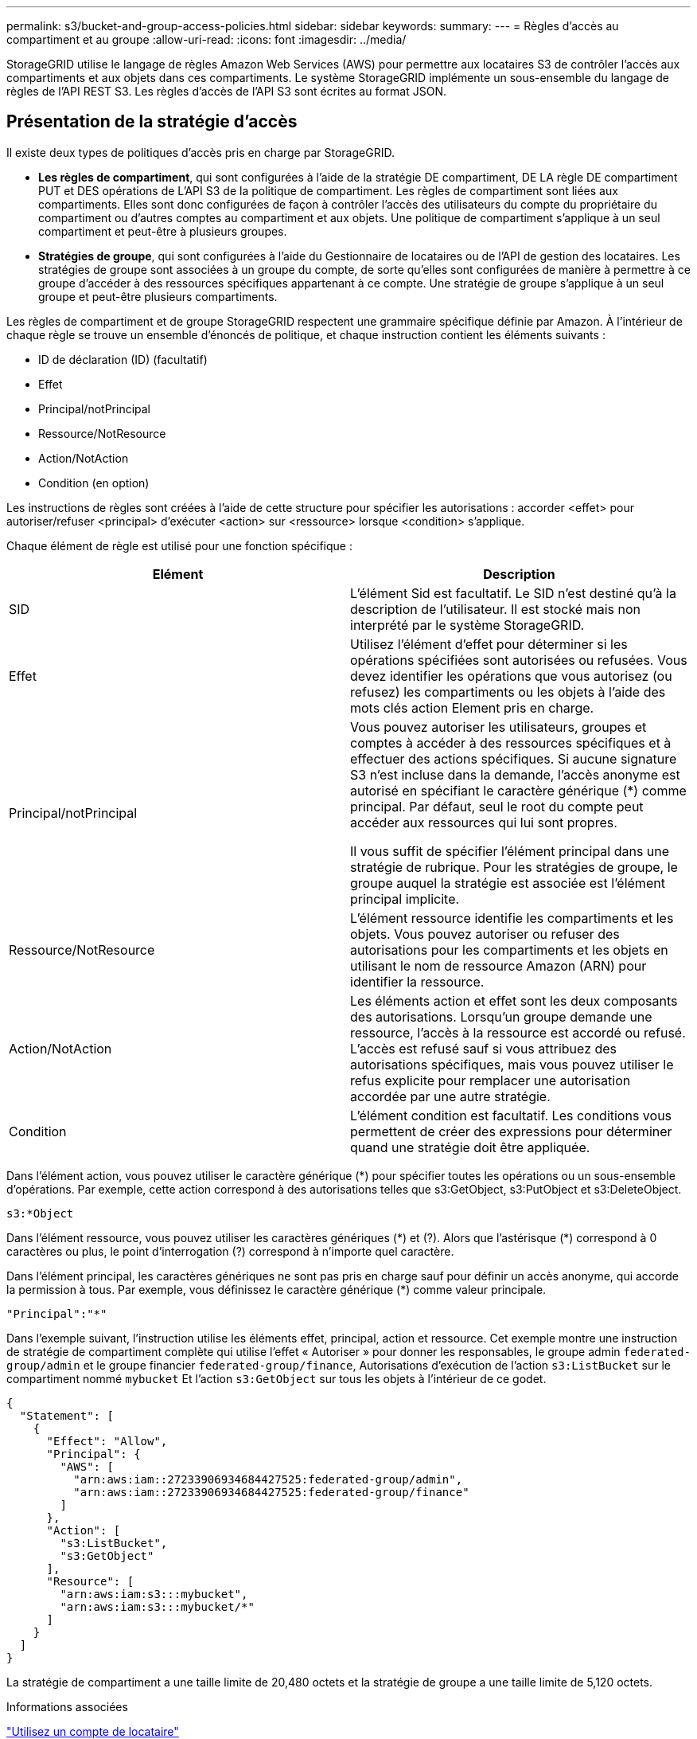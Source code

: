 ---
permalink: s3/bucket-and-group-access-policies.html 
sidebar: sidebar 
keywords:  
summary:  
---
= Règles d'accès au compartiment et au groupe
:allow-uri-read: 
:icons: font
:imagesdir: ../media/


[role="lead"]
StorageGRID utilise le langage de règles Amazon Web Services (AWS) pour permettre aux locataires S3 de contrôler l'accès aux compartiments et aux objets dans ces compartiments. Le système StorageGRID implémente un sous-ensemble du langage de règles de l'API REST S3. Les règles d'accès de l'API S3 sont écrites au format JSON.



== Présentation de la stratégie d'accès

Il existe deux types de politiques d'accès pris en charge par StorageGRID.

* *Les règles de compartiment*, qui sont configurées à l'aide de la stratégie DE compartiment, DE LA règle DE compartiment PUT et DES opérations de L'API S3 de la politique de compartiment. Les règles de compartiment sont liées aux compartiments. Elles sont donc configurées de façon à contrôler l'accès des utilisateurs du compte du propriétaire du compartiment ou d'autres comptes au compartiment et aux objets. Une politique de compartiment s'applique à un seul compartiment et peut-être à plusieurs groupes.
* *Stratégies de groupe*, qui sont configurées à l'aide du Gestionnaire de locataires ou de l'API de gestion des locataires. Les stratégies de groupe sont associées à un groupe du compte, de sorte qu'elles sont configurées de manière à permettre à ce groupe d'accéder à des ressources spécifiques appartenant à ce compte. Une stratégie de groupe s'applique à un seul groupe et peut-être plusieurs compartiments.


Les règles de compartiment et de groupe StorageGRID respectent une grammaire spécifique définie par Amazon. À l'intérieur de chaque règle se trouve un ensemble d'énoncés de politique, et chaque instruction contient les éléments suivants :

* ID de déclaration (ID) (facultatif)
* Effet
* Principal/notPrincipal
* Ressource/NotResource
* Action/NotAction
* Condition (en option)


Les instructions de règles sont créées à l'aide de cette structure pour spécifier les autorisations : accorder <effet> pour autoriser/refuser <principal> d'exécuter <action> sur <ressource> lorsque <condition> s'applique.

Chaque élément de règle est utilisé pour une fonction spécifique :

|===
| Elément | Description 


 a| 
SID
 a| 
L'élément Sid est facultatif. Le SID n'est destiné qu'à la description de l'utilisateur. Il est stocké mais non interprété par le système StorageGRID.



 a| 
Effet
 a| 
Utilisez l'élément d'effet pour déterminer si les opérations spécifiées sont autorisées ou refusées. Vous devez identifier les opérations que vous autorisez (ou refusez) les compartiments ou les objets à l'aide des mots clés action Element pris en charge.



 a| 
Principal/notPrincipal
 a| 
Vous pouvez autoriser les utilisateurs, groupes et comptes à accéder à des ressources spécifiques et à effectuer des actions spécifiques. Si aucune signature S3 n'est incluse dans la demande, l'accès anonyme est autorisé en spécifiant le caractère générique (*) comme principal. Par défaut, seul le root du compte peut accéder aux ressources qui lui sont propres.

Il vous suffit de spécifier l'élément principal dans une stratégie de rubrique. Pour les stratégies de groupe, le groupe auquel la stratégie est associée est l'élément principal implicite.



 a| 
Ressource/NotResource
 a| 
L'élément ressource identifie les compartiments et les objets. Vous pouvez autoriser ou refuser des autorisations pour les compartiments et les objets en utilisant le nom de ressource Amazon (ARN) pour identifier la ressource.



 a| 
Action/NotAction
 a| 
Les éléments action et effet sont les deux composants des autorisations. Lorsqu'un groupe demande une ressource, l'accès à la ressource est accordé ou refusé. L'accès est refusé sauf si vous attribuez des autorisations spécifiques, mais vous pouvez utiliser le refus explicite pour remplacer une autorisation accordée par une autre stratégie.



 a| 
Condition
 a| 
L'élément condition est facultatif. Les conditions vous permettent de créer des expressions pour déterminer quand une stratégie doit être appliquée.

|===
Dans l'élément action, vous pouvez utiliser le caractère générique (*) pour spécifier toutes les opérations ou un sous-ensemble d'opérations. Par exemple, cette action correspond à des autorisations telles que s3:GetObject, s3:PutObject et s3:DeleteObject.

[listing]
----
s3:*Object
----
Dans l'élément ressource, vous pouvez utiliser les caractères génériques (\*) et (?). Alors que l'astérisque (*) correspond à 0 caractères ou plus, le point d'interrogation (?) correspond à n'importe quel caractère.

Dans l'élément principal, les caractères génériques ne sont pas pris en charge sauf pour définir un accès anonyme, qui accorde la permission à tous. Par exemple, vous définissez le caractère générique (*) comme valeur principale.

[listing]
----
"Principal":"*"
----
Dans l'exemple suivant, l'instruction utilise les éléments effet, principal, action et ressource. Cet exemple montre une instruction de stratégie de compartiment complète qui utilise l'effet « Autoriser » pour donner les responsables, le groupe admin `federated-group/admin` et le groupe financier `federated-group/finance`, Autorisations d'exécution de l'action `s3:ListBucket` sur le compartiment nommé `mybucket` Et l'action `s3:GetObject` sur tous les objets à l'intérieur de ce godet.

[listing]
----
{
  "Statement": [
    {
      "Effect": "Allow",
      "Principal": {
        "AWS": [
          "arn:aws:iam::27233906934684427525:federated-group/admin",
          "arn:aws:iam::27233906934684427525:federated-group/finance"
        ]
      },
      "Action": [
        "s3:ListBucket",
        "s3:GetObject"
      ],
      "Resource": [
        "arn:aws:iam:s3:::mybucket",
        "arn:aws:iam:s3:::mybucket/*"
      ]
    }
  ]
}
----
La stratégie de compartiment a une taille limite de 20,480 octets et la stratégie de groupe a une taille limite de 5,120 octets.

.Informations associées
link:../tenant/index.html["Utilisez un compte de locataire"]



== Paramètres de contrôle de cohérence des règles

Par défaut, toutes les mises à jour apportées aux stratégies de groupe sont cohérentes. Une fois la stratégie de groupe cohérente, les modifications peuvent prendre 15 minutes supplémentaires à appliquer en raison de la mise en cache des règles. Par défaut, toutes les mises à jour effectuées sur les règles de compartiment sont également cohérentes en définitive.

Si nécessaire, vous pouvez modifier les garanties de cohérence pour les mises à jour des règles de compartiment. Par exemple, il peut être intéressant de vouloir modifier cette règle afin qu'elle devienne effective dès que possible pour des raisons de sécurité.

Dans ce cas, vous pouvez définir le `Consistency-Control` L'en-tête de la demande de stratégie PUT Bucket ou vous pouvez utiliser la demande DE cohérence PUT Bucket. Lorsque vous modifiez le contrôle de cohérence pour cette demande, vous devez utiliser la valeur *All*, qui fournit la garantie la plus élevée de cohérence de lecture après écriture. Si vous spécifiez une autre valeur de contrôle de cohérence dans un en-tête pour la demande DE cohérence PUT Bucket, la demande sera rejetée. Si vous spécifiez une autre valeur pour une demande de stratégie PUT Bucket, la valeur sera ignorée. Une fois la règle de compartiment cohérente, les modifications peuvent prendre 8 secondes supplémentaires pour effet, grâce à la mise en cache des règles.


NOTE: Si vous définissez le niveau de cohérence sur *All* pour forcer une nouvelle stratégie de godet à devenir efficace plus tôt, veillez à remettre le contrôle au niveau du godet à sa valeur d'origine lorsque vous avez terminé. Sinon, toutes les futures demandes de rubrique utiliseront le paramètre *tous*.



== Utilisation de l'ARN dans les instructions de stratégie

Dans les instructions de politique, le ARN est utilisé dans les éléments principal et ressource.

* Utilisez cette syntaxe pour spécifier la ressource S3 ARN :
+
[source, subs="specialcharacters,quotes"]
----
arn:aws:s3:::bucket-name
arn:aws:s3:::bucket-name/object_key
----
* Utilisez cette syntaxe pour spécifier la ressource d'identité ARN (utilisateurs et groupes) :
+
[source, subs="specialcharacters,quotes"]
----
arn:aws:iam::account_id:root
arn:aws:iam::account_id:user/user_name
arn:aws:iam::account_id:group/group_name
arn:aws:iam::account_id:federated-user/user_name
arn:aws:iam::account_id:federated-group/group_name
----


Autres considérations :

* Vous pouvez utiliser l'astérisque (*) comme caractère générique pour correspondre à zéro ou plus de caractères dans la clé d'objet.
* Les caractères internationaux, qui peuvent être spécifiés dans la clé d'objet, doivent être codés à l'aide de JSON UTF-8 ou de séquences d'échappement JSON \u. Le codage pourcentage n'est pas pris en charge.
+
https://["Syntaxe RFC 2141 URN"]

+
Le corps de requête HTTP pour l'opération de stratégie PUT Bucket doit être codé avec charset=UTF-8.





== Spécification des ressources dans une stratégie

Dans les instructions de stratégie, vous pouvez utiliser l'élément ressource pour spécifier le compartiment ou l'objet pour lequel les autorisations sont autorisées ou refusées.

* Chaque instruction de stratégie nécessite un élément ressource. Dans une politique, les ressources sont signalées par l'élément `Resource`, ou alternativement, `NotResource` pour exclusion.
* Vous spécifiez des ressources avec une ressource S3 ARN. Par exemple :
+
[listing]
----
"Resource": "arn:aws:s3:::mybucket/*"
----
* Vous pouvez également utiliser des variables de règles à l'intérieur de la clé d'objet. Par exemple :
+
[listing]
----
"Resource": "arn:aws:s3:::mybucket/home/${aws:username}/*"
----
* La valeur de ressource peut spécifier un compartiment qui n'existe pas encore lorsqu'une stratégie de groupe est créée.


.Informations associées
link:bucket-and-group-access-policies.html["Spécification des variables dans une règle"]



== Spécification des entités de base dans une stratégie

Utilisez l'élément principal pour identifier l'utilisateur, le groupe ou le compte locataire qui est autorisé/refusé l'accès à la ressource par l'instruction de stratégie.

* Chaque énoncé de politique dans une politique de rubrique doit inclure un élément principal. Les énoncés de politique d'une politique de groupe n'ont pas besoin de l'élément principal car le groupe est compris comme principal.
* Dans une politique, les principes sont indiqués par l'élément « principal » ou « notprincipal » pour exclusion.
* Les identités basées sur les comptes doivent être spécifiées à l'aide d'un ID ou d'un ARN :
+
[listing]
----
"Principal": { "AWS": "account_id"}
"Principal": { "AWS": "identity_arn" }
----
* Dans cet exemple, le compte locataire utilise l'ID 27233906934684427525, qui inclut le compte root et tous les utilisateurs du compte :
+
[listing]
----
 "Principal": { "AWS": "27233906934684427525" }
----
* Vous pouvez spécifier uniquement la racine du compte :
+
[listing]
----
"Principal": { "AWS": "arn:aws:iam::27233906934684427525:root" }
----
* Vous pouvez spécifier un utilisateur fédéré spécifique (« Alex ») :
+
[listing]
----
"Principal": { "AWS": "arn:aws:iam::27233906934684427525:federated-user/Alex" }
----
* Vous pouvez spécifier un groupe fédéré spécifique (« gestionnaires ») :
+
[listing]
----
"Principal": { "AWS": "arn:aws:iam::27233906934684427525:federated-group/Managers"  }
----
* Vous pouvez spécifier un principal anonyme :
+
[listing]
----
"Principal": "*"
----
* Pour éviter toute ambiguïté, vous pouvez utiliser l'UUID de l'utilisateur au lieu du nom d'utilisateur :
+
[listing]
----
arn:aws:iam::27233906934684427525:user-uuid/de305d54-75b4-431b-adb2-eb6b9e546013
----
+
Par exemple, supposons que Alex quitte l'entreprise et le nom d'utilisateur `Alex` est supprimé. Si un nouveau Alex rejoint l'organisation et est affecté de la même façon `Alex` nom d'utilisateur, le nouvel utilisateur peut hériter involontairement des autorisations accordées à l'utilisateur d'origine.

* La valeur principale peut spécifier un nom de groupe/utilisateur qui n'existe pas encore lors de la création d'une stratégie de compartiment.




== Définition des autorisations dans une stratégie

Dans une stratégie, l'élément action est utilisé pour autoriser/refuser des autorisations à une ressource. Il existe un ensemble d'autorisations que vous pouvez spécifier dans une stratégie, qui sont désignées par l'élément « action » ou par « NotAction » pour exclusion. Chacun de ces éléments est associé à des opérations spécifiques d'API REST S3.

Le tableau répertorie les autorisations qui s'appliquent aux compartiments et aux autorisations qui s'appliquent aux objets.


NOTE: Amazon S3 utilise désormais l'autorisation s3:PutReplicationConfiguration pour les opérations de réplication de compartiments PUT et DELETE. StorageGRID utilise des autorisations distinctes pour chaque action, qui correspond à la spécification Amazon S3 d'origine.


NOTE: Une SUPPRESSION est effectuée lorsqu'un PUT est utilisé pour remplacer une valeur existante.



=== Autorisations qui s'appliquent aux compartiments

|===
| Autorisations | OPÉRATIONS DES API REST S3 | Personnalisée pour StorageGRID 


 a| 
s3:CreateBucket
 a| 
PLACER le godet
 a| 



 a| 
s3:DeleteBucket
 a| 
SUPPRIMER le compartiment
 a| 



 a| 
s3:DeleteBuckeMetadatanotification
 a| 
SUPPRIMEZ la configuration de notification des métadonnées de compartiment
 a| 
Oui.



 a| 
s3:DeleteBucketPolicy
 a| 
SUPPRIMER la règle de compartiment
 a| 



 a| 
s3:DeleteReplicationConfiguration
 a| 
SUPPRIMER la réplication du compartiment
 a| 
Oui, séparer les autorisations pour PUT et DELETE*



 a| 
s3:GetBucketAcl
 a| 
OBTENIR l'ACL du compartiment
 a| 



 a| 
s3:GetBuckeCompliance
 a| 
GARANTIR la conformité des compartiments (obsolète)
 a| 
Oui.



 a| 
s3:persistance GetBucketConsistency
 a| 
OPTIMISEZ la cohérence des compartiments
 a| 
Oui.



 a| 
s3:GetBucketCORS
 a| 
OBTENIR les godets
 a| 



 a| 
s3:GetEncryptionConfiguration
 a| 
CHIFFREMENT des compartiments
 a| 



 a| 
s3:GetBucketLastAccessTime
 a| 
HEURE du dernier accès au compartiment
 a| 
Oui.



 a| 
s3:GetBucketLocation
 a| 
ACCÉDER à l'emplacement du compartiment
 a| 



 a| 
s3:GetBucketMetadatanotification
 a| 
CONFIGURATION DES notifications de métadonnées de compartiment
 a| 
Oui.



 a| 
s3:GetBuckenotification
 a| 
GET Bucket notification
 a| 



 a| 
s3:GetBuckeObjectLockConfiguration
 a| 
OBTENIR la configuration de verrouillage d'objet
 a| 



 a| 
s3:GetBucketPolicy
 a| 
GET Bucket policy
 a| 



 a| 
s3:GetBucketTagging
 a| 
GET Bucket tagging
 a| 



 a| 
s3:GetBucketVersioning
 a| 
GESTION des versions des compartiments
 a| 



 a| 
s3:GetLifecyclConfiguration
 a| 
OPTIMISEZ le cycle de vie des compartiments
 a| 



 a| 
s3:GetReplicationTM
 a| 
RÉPLICATION des compartiments
 a| 



 a| 
s3:ListAllMyseaux
 a| 
* ACCÉDER au service
* DÉCOUVREZ l'utilisation du stockage

 a| 
Oui, pour BÉNÉFICIER DE l'utilisation DU stockage



 a| 
s3:ListBucket
 a| 
* OBTENIR le compartiment (liste d'objets)
* Godet DE TÊTE
* Restauration POST-objet

 a| 



 a| 
s3:ListBuckMultipartUploads
 a| 
* Liste des téléchargements partitionnés
* Restauration POST-objet

 a| 



 a| 
s3:ListBuckeVersions
 a| 
OBTENIR les versions de compartiment
 a| 



 a| 
s3:PutBuckeCompliance
 a| 
MISE en conformité des compartiments (obsolète)
 a| 
Oui.



 a| 
s3:persistance de PutBuckeConsistency
 a| 
PRÉSERVER la cohérence du godet
 a| 
Oui.



 a| 
s3:PutBuckeCORS
 a| 
* SUPPRIMER les godets†
* PLACEZ les godets

 a| 



 a| 
s3:PutEncryptionConfiguration
 a| 
* SUPPRIMER le chiffrement du compartiment
* PUT Bucket Encryption

 a| 



 a| 
s3:PutBuckeLastAccessTime
 a| 
METTRE l'heure du dernier accès au compartiment
 a| 
Oui.



 a| 
s3:PutBuckeMetadanotification
 a| 
CONFIGURATION de notification des métadonnées de compartiment
 a| 
Oui.



 a| 
s3:PutBuckenotification
 a| 
PUT Bucket notification
 a| 



 a| 
s3:PutBuckObjectLockConfiguration
 a| 
PLACEZ le godet avec le `x-amz-bucket-object-lock-enabled: true` En-tête de demande (nécessite également l'autorisation s3:CreateBucket)
 a| 



 a| 
s3:PutBuckePolicy
 a| 
PUT Bucket policy
 a| 



 a| 
s3:PutBuckeTagging
 a| 
* SUPPRIMER le marquage du compartiment†
* PUT Bucket tagging

 a| 



 a| 
s3:PutBuckeVersioning
 a| 
GESTION des versions du compartiment
 a| 



 a| 
s3:PutLifecyclConfiguration
 a| 
* SUPPRIMER le cycle de vie du godet†
* CYCLE de vie des compartiments

 a| 



 a| 
s3:PutReplicationTM
 a| 
RÉPLICATION des compartiments
 a| 
Oui, séparer les autorisations pour PUT et DELETE*

|===


=== Autorisations qui s'appliquent aux objets

|===
| Autorisations | OPÉRATIONS DES API REST S3 | Personnalisée pour StorageGRID 


 a| 
s3:AbortMultipartUpload
 a| 
* Abandonner le téléchargement de pièces multiples
* Restauration POST-objet

 a| 



 a| 
s3:DeleteObject
 a| 
* SUPPRIMER l'objet
* SUPPRIMER plusieurs objets
* Restauration POST-objet

 a| 



 a| 
s3:DeleteObjectTagging
 a| 
SUPPRIMER le balisage d'objets
 a| 



 a| 
s3:DeleteObjectVersionTagging
 a| 
SUPPRIMER le balisage d'objets (une version spécifique de l'objet)
 a| 



 a| 
s3:DeleteObjectVersion
 a| 
SUPPRIMER l'objet (une version spécifique de l'objet)
 a| 



 a| 
s3:GetObject
 a| 
* OBTENIR l'objet
* Objet TÊTE
* Restauration POST-objet

 a| 



 a| 
s3:GetObjectAcl
 a| 
OBTENIR l'ACL d'objet
 a| 



 a| 
s3:GetObjectLegalHold
 a| 
OBTENIR la mise en attente légale de l'objet
 a| 



 a| 
s3:GetObjectRetention
 a| 
OBTENIR la conservation des objets
 a| 



 a| 
s3:GetObjectTagging
 a| 
OBTENIR le balisage d'objets
 a| 



 a| 
s3:GetObjectVersionTagging
 a| 
OBTENIR le balisage d'objets (une version spécifique de l'objet)
 a| 



 a| 
s3:GetObjectVersion
 a| 
OBTENIR objet (une version spécifique de l'objet)
 a| 



 a| 
s3:ListMultipartUploadParts
 a| 
Répertorier les pièces, POST-restauration d'objet
 a| 



 a| 
s3:PutObject
 a| 
* PLACER l'objet
* PLACER l'objet - Copier
* Restauration POST-objet
* Lancer le téléchargement de pièces multiples
* Chargement de pièces multiples complet
* Télécharger la pièce
* Télécharger la pièce - Copier

 a| 



 a| 
s3:PutObjectLegalHold
 a| 
METTRE l'objet en attente légale
 a| 



 a| 
s3:PutObjectRetention
 a| 
CONSERVATION des objets
 a| 



 a| 
s3:PutObjectTagging
 a| 
PLACER le balisage d'objets
 a| 



 a| 
s3:PutObjectVersionTagging
 a| 
PUT Object Tagging (une version spécifique de l'objet)
 a| 



 a| 
s3:PutOverwriteObject
 a| 
* PLACER l'objet
* PLACER l'objet - Copier
* PUT Object tagging
* SUPPRIMER le balisage d'objets
* Chargement de pièces multiples complet

 a| 
Oui.



 a| 
s3:RestoreObject
 a| 
Restauration POST-objet
 a| 

|===


== Utilisation de l'autorisation PutOverwriteObject

L'autorisation s3:PutOverwriteObject est une autorisation StorageGRID personnalisée qui s'applique aux opérations qui créent ou mettent à jour des objets. Le paramètre de cette autorisation détermine si le client peut remplacer les données d'un objet, les métadonnées définies par l'utilisateur ou le balisage d'objets S3.

Les paramètres possibles pour cette autorisation sont les suivants :

* *Autoriser* : le client peut écraser un objet. Il s'agit du paramètre par défaut.
* *Deny* : le client ne peut pas écraser un objet. Lorsque cette option est définie sur Deny, l'autorisation PutOverwriteObject fonctionne comme suit :
+
** Si un objet existant se trouve sur le même chemin :
+
*** Les données, les métadonnées définies par l'utilisateur ou le balisage d'objets S3 ne peuvent pas être remplacés.
*** Toutes les opérations d'entrée en cours sont annulées et une erreur est renvoyée.
*** Si la gestion des versions S3 est activée, le paramètre Deny empêche les opérations PUT Object tagging ou DELETE Object tagging de modifier le TagSet d'un objet et ses versions non actuelles.


** Si aucun objet existant n'est trouvé, cette autorisation n'a aucun effet.


* Lorsque cette autorisation n'est pas présente, l'effet est le même que si autorisation a été définie.



IMPORTANT: Si la politique S3 actuelle autorise le remplacement et que l'autorisation PutOverwriteObject est définie sur Deny, le client ne peut pas remplacer les données d'un objet, les métadonnées définies par l'utilisateur ou le balisage d'objets. En outre, si la case *empêcher modification client* est cochée (*Configuration* > *Options de grille*), ce paramètre remplace le paramètre de l'autorisation PutOverwriteObject.

.Informations associées
link:bucket-and-group-access-policies.html["Exemples de règles de groupe S3"]



== Spécification de conditions dans une règle

Les conditions définissent le moment où une police sera en vigueur. Les conditions sont constituées d'opérateurs et de paires de clé-valeur.

Les conditions utilisent des paires de clé-valeur pour l'évaluation. Un élément condition peut contenir plusieurs conditions, et chaque condition peut contenir plusieurs paires clé-valeur. Le bloc condition utilise le format suivant :

[source, subs="specialcharacters,quotes"]
----
Condition: {
     _condition_type_: {
          _condition_key_: _condition_values_
----
Dans l'exemple suivant, la condition ipaddress utilise la clé condition SourceIp.

[listing]
----
"Condition": {
    "IpAddress": {
      "aws:SourceIp": "54.240.143.0/24"
		...
},
		...
----


=== Opérateurs de condition pris en charge

Les opérateurs de condition sont classés comme suit :

* Chaîne
* Valeur numérique
* Booléen
* Adresse IP
* Vérification nulle


|===
| Opérateurs de condition | Description 


 a| 
Equals à jambes de chaîne
 a| 
Compare une clé à une valeur de chaîne en fonction de la correspondance exacte (sensible à la casse).



 a| 
Equals stringNotEquals
 a| 
Compare une clé à une valeur de chaîne basée sur la correspondance niée (sensible à la casse).



 a| 
StringEqualisIgnoreCase
 a| 
Compare une clé à une valeur de chaîne basée sur la correspondance exacte (ignore case).



 a| 
StringNotEqualisIgnoreCase
 a| 
Compare une clé à une valeur de chaîne basée sur la correspondance nérée (ignore le cas).



 a| 
StringLike
 a| 
Compare une clé à une valeur de chaîne en fonction de la correspondance exacte (sensible à la casse). Peut inclure * et ? caractères génériques.



 a| 
StringNotLike
 a| 
Compare une clé à une valeur de chaîne basée sur la correspondance niée (sensible à la casse). Peut inclure * et ? caractères génériques.



 a| 
Valeurs numériques
 a| 
Compare une touche à une valeur numérique en fonction de la correspondance exacte.



 a| 
NumericNotEquals
 a| 
Compare une touche à une valeur numérique basée sur la correspondance annulée.



 a| 
NumericGreaterThan
 a| 
Compare une clé à une valeur numérique basée sur la comparaison « supérieure à ».



 a| 
NumericGreaterThanEquals
 a| 
Compare une clé à une valeur numérique basée sur la comparaison « supérieure ou égale ».



 a| 
NumericLessThan
 a| 
Compare une clé à une valeur numérique basée sur la comparaison « moins que ».



 a| 
NumericLessThanEquals
 a| 
Compare une clé à une valeur numérique basée sur la comparaison « inférieure à ou égale ».



 a| 
BOOL
 a| 
Compare une clé à une valeur booléenne basée sur la correspondance « vrai ou faux ».



 a| 
Adresse IP
 a| 
Compare une clé à une adresse IP ou une plage d'adresses IP.



 a| 
Adresse de la note
 a| 
Compare une clé à une adresse IP ou une plage d'adresses IP basée sur la correspondance annulée.



 a| 
Nul
 a| 
Vérifie si une clé condition est présente dans le contexte de demande actuel.

|===


=== Touches de condition prises en charge

|===
| Catégorie | Touches de condition applicables | Description 


 a| 
Opérateurs IP
 a| 
aws:SourceIp
 a| 
Compare à l'adresse IP à partir de laquelle la demande a été envoyée. Peuvent être utilisées pour les opérations de compartiment ou d'objet.

*Remarque :* si la requête S3 a été envoyée via le service Load Balancer sur les nœuds Admin et les passerelles, cela se compare à l'adresse IP en amont du service Load Balancer.

*Remarque* : si un équilibreur de charge tiers non transparent est utilisé, il sera comparé à l'adresse IP de cet équilibreur de charge. Toutes `X-Forwarded-For` le cueilleur sera ignoré car sa validité ne peut pas être vérifiée.



 a| 
Ressource/identité
 a| 
aws:nom d'utilisateur
 a| 
Compare le nom d'utilisateur de l'expéditeur à partir duquel la demande a été envoyée. Peuvent être utilisées pour les opérations de compartiment ou d'objet.



 a| 
S3:ListBucket et

S3:permissions ListBuckeVersions
 a| 
s3:délimiteur
 a| 
Compare avec le paramètre de délimiteur spécifié dans une demande GET Bucket ou GET Bucket Object versions.



 a| 
S3:ListBucket et

S3:permissions ListBuckeVersions
 a| 
s3:touches max
 a| 
Compare au paramètre max-keys spécifié dans une demande GET Bucket ou GET Bucket Object versions.



 a| 
S3:ListBucket et

S3:permissions ListBuckeVersions
 a| 
s3:préfixe
 a| 
Compare au paramètre de préfixe spécifié dans une demande GET Bucket ou GET Bucket Object versions.

|===


== Spécification des variables dans une règle

Vous pouvez utiliser des variables dans les règles pour remplir les informations relatives aux règles lorsqu'elles sont disponibles. Vous pouvez utiliser des variables de règle dans le `Resource` comparaisons d'éléments et de chaînes dans `Condition` elément.

Dans cet exemple, la variable `${aws:username}` Fait partie de l'élément ressource :

[source, subs="specialcharacters,quotes"]
----
"Resource": "arn:aws:s3:::_bucket-name/home_/${aws:username}/*"
----
Dans cet exemple, la variable `${aws:username}` fait partie de la valeur de condition dans le bloc condition :

[listing]
----
"Condition": {
    "StringLike": {
      "s3:prefix": "${aws:username}/*"
		...
},
		...
----
|===
| Variable | Description 


 a| 
`${aws:SourceIp}`
 a| 
Utilise la touche SourceIp comme variable fournie.



 a| 
`${aws:username}`
 a| 
Utilise la clé de nom d'utilisateur comme variable fournie.



 a| 
`${s3:prefix}`
 a| 
Utilise la clé de préfixe spécifique au service comme variable fournie.



 a| 
`${s3:max-keys}`
 a| 
Utilise la touche max-keys spécifique au service comme variable fournie.



 a| 
`${*}`
 a| 
Caractère spécial. Utilise le caractère comme caractère littéral *.



 a| 
`${?}`
 a| 
Caractère spécial. Utilise le caractère comme littéral ? caractère.



 a| 
`${$}`
 a| 
Caractère spécial. Utilise le caractère comme caractère littéral $.

|===


== Création de règles nécessitant une gestion spéciale

Parfois, une politique peut accorder des autorisations dangereuses pour la sécurité ou dangereuses pour les opérations continues, telles que le verrouillage de l'utilisateur racine du compte. L'implémentation de l'API REST StorageGRID S3 est moins restrictive lors de la validation des règles qu'Amazon, mais tout aussi stricte lors de l'évaluation des règles.

|===
| Description de la politique | Type de règle | Comportement Amazon | Comportement de StorageGRID 


 a| 
Refusez vous-même toutes les autorisations sur le compte racine
 a| 
Godet
 a| 
Valide et appliquée, mais le compte utilisateur root conserve les autorisations nécessaires pour toutes les opérations des règles de compartiment S3
 a| 
Identique



 a| 
Refusez vous-même les autorisations d'accès à l'utilisateur/au groupe
 a| 
Groupe
 a| 
Valide et appliquée
 a| 
Identique



 a| 
Autoriser un groupe de comptes étrangers toute autorisation
 a| 
Godet
 a| 
Principal non valide
 a| 
Valide, mais les autorisations pour toutes les opérations de stratégie de compartiment S3 renvoient une erreur 405 méthode non autorisée lorsque cela est autorisé par une règle



 a| 
Autoriser un utilisateur ou une racine de compte étranger à accorder toute autorisation
 a| 
Godet
 a| 
Valide, mais les autorisations pour toutes les opérations de stratégie de compartiment S3 renvoient une erreur 405 méthode non autorisée lorsque cela est autorisé par une règle
 a| 
Identique



 a| 
Autoriser tout le monde à autoriser toutes les actions
 a| 
Godet
 a| 
Valide, mais les autorisations pour toutes les opérations de politique de compartiment S3 renvoient une erreur 405 méthode non autorisée pour la racine du compte étranger et les utilisateurs
 a| 
Identique



 a| 
Refuser les autorisations de tous pour toutes les actions
 a| 
Godet
 a| 
Valide et appliquée, mais le compte utilisateur root conserve les autorisations nécessaires pour toutes les opérations des règles de compartiment S3
 a| 
Identique



 a| 
Le principal est un utilisateur ou un groupe inexistant
 a| 
Godet
 a| 
Principal non valide
 a| 
Valide



 a| 
La ressource est un compartiment S3 inexistant
 a| 
Groupe
 a| 
Valide
 a| 
Identique



 a| 
Principal est un groupe local
 a| 
Godet
 a| 
Principal non valide
 a| 
Valide



 a| 
La police accorde à un compte non propriétaire (y compris les comptes anonymes) des autorisations pour METTRE des objets
 a| 
Godet
 a| 
Valide. Les objets sont détenus par le compte de créateur et la stratégie de compartiment ne s'applique pas. Le compte créateur doit accorder des autorisations d'accès à l'objet à l'aide des listes de contrôle d'accès d'objet.
 a| 
Valide. Les objets sont la propriété du compte du propriétaire du compartiment. La politique de compartiment s'applique.

|===


== Protection WORM (Write-once, Read-many)

Vous pouvez créer des compartiments WORM (Write-once, Read-many) pour protéger les données, les métadonnées d'objet définies par l'utilisateur et le balisage d'objets S3. Vous configurez les compartiments WORM pour permettre la création de nouveaux objets et empêcher les écrasements ou la suppression de contenu existant. Utilisez l'une des approches décrites ici.

Pour vous assurer que les écrasements sont toujours refusés, vous pouvez :

* Dans le Gestionnaire de grille, accédez à *Configuration* > *Options de grille*, puis cochez la case *empêcher la modification du client*.
* Appliquez les règles suivantes et les règles S3 :
+
** Ajoutez une opération DE REFUS PutOverwriteObject à la règle S3.
** Ajoutez une opération DE REFUS DeleteObject à la règle S3.
** Ajouter une opération D'AUTORISATION PLACER l'objet à la règle S3.





IMPORTANT: La définition de DeleteObject sur DENY dans une politique S3 n'empêche pas ILM de supprimer des objets lorsqu'une règle telle que « zéro copie après 30 jours » existe.


IMPORTANT: Même lorsque toutes ces règles et règles sont appliquées, elles ne protègent pas contre les écritures simultanées (voir situation A). Ils protègent contre les écrasements séquentiels terminés (voir situation B).

*Situation A*: Écritures simultanées (non protégées contre)

[listing]
----
/mybucket/important.doc
PUT#1 ---> OK
PUT#2 -------> OK
----
*Situation B*: Remplacements séquentiels terminés (protégés contre)

[listing]
----
/mybucket/important.doc
PUT#1 -------> PUT#2 ---X (denied)
----
.Informations associées
link:../ilm/index.html["Gestion des objets avec ILM"]

link:bucket-and-group-access-policies.html["Création de règles nécessitant une gestion spéciale"]

link:how-storagegrid-ilm-rules-manage-objects.html["Gestion des objets par les règles StorageGRID ILM"]

link:bucket-and-group-access-policies.html["Exemples de règles de groupe S3"]



== Exemples de règles S3

Utilisez les exemples de cette section pour créer des règles d'accès StorageGRID pour les compartiments et les groupes.



=== Exemples de règles de compartiment S3

Les politiques de compartiment spécifient les autorisations d'accès pour le compartiment à lequel la politique est attachée. Les règles de compartiment sont configurées à l'aide de l'API S3 PutBuckPolicy.

Il est possible de configurer une politique de compartiment à l'aide de l'interface de ligne de commandes AWS, comme indiqué dans la commande suivante :

[source, subs="specialcharacters,quotes"]
----
> aws s3api put-bucket-policy --bucket examplebucket --policy _file://policy.json_
----


==== Exemple : autoriser tout le monde à accéder en lecture seule à un compartiment

Dans cet exemple, tout le monde, y compris anonyme, est autorisé à lister les objets dans le compartiment et à effectuer des opérations get Object sur tous les objets du compartiment. Toutes les autres opérations seront refusées. Notez que cette politique n'est peut-être pas particulièrement utile, car personne, à l'exception de la racine du compte, ne dispose d'autorisations pour écrire dans le compartiment.

[listing]
----
{
  "Statement": [
    {
      "Sid": "AllowEveryoneReadOnlyAccess",
      "Effect": "Allow",
      "Principal": "*",
      "Action": [ "s3:GetObject", "s3:ListBucket" ],
      "Resource": ["arn:aws:s3:::examplebucket","arn:aws:s3:::examplebucket/*"]
    }
  ]
}
----


==== Exemple : autoriser l'accès complet de tous les utilisateurs d'un compte et permettre à chacun d'un autre compte d'accéder en lecture seule à un compartiment

Dans cet exemple, tout le monde d'un compte spécifié peut accéder intégralement à un compartiment, tandis que les utilisateurs d'un autre compte spécifié ne sont autorisés qu'à répertorier le compartiment et effectuer des opérations GetObject sur les objets du compartiment en commençant par le `shared/` préfixe de clé d'objet.


NOTE: Dans StorageGRID, les objets créés par un compte autre que le propriétaire (y compris les comptes anonymes) sont détenus par le compte du propriétaire du compartiment. La politique de compartiment s'applique à ces objets.

[listing]
----
{
  "Statement": [
    {
      "Effect": "Allow",
      "Principal": {
        "AWS": "95390887230002558202"
      },
      "Action": "s3:*",
      "Resource": [
        "arn:aws:s3:::examplebucket",
        "arn:aws:s3:::examplebucket/*"
      ]
    },
    {
      "Effect": "Allow",
      "Principal": {
        "AWS": "31181711887329436680"
      },
      "Action": "s3:GetObject",
      "Resource": "arn:aws:s3:::examplebucket/shared/*"
    },
    {
      "Effect": "Allow",
      "Principal": {
        "AWS": "31181711887329436680"
      },
      "Action": "s3:ListBucket",
      "Resource": "arn:aws:s3:::examplebucket",
      "Condition": {
        "StringLike": {
          "s3:prefix": "shared/*"
        }
      }
    }
  ]
}
----


==== Exemple : autoriser tout le monde à accéder en lecture seule à un compartiment et à accéder entièrement au groupe spécifié

Dans cet exemple, tout le monde, y compris anonyme, est autorisé à répertorier le compartiment et à effectuer des opérations GET Object sur tous les objets du compartiment, tandis que seuls les utilisateurs appartenant au groupe `Marketing` le compte spécifié est autorisé à accéder pleinement.

[listing]
----
{
  "Statement": [
    {
      "Effect": "Allow",
      "Principal": {
        "AWS": "arn:aws:iam::95390887230002558202:federated-group/Marketing"
      },
      "Action": "s3:*",
      "Resource": [
        "arn:aws:s3:::examplebucket",
        "arn:aws:s3:::examplebucket/*"
      ]
    },
    {
      "Effect": "Allow",
      "Principal": "*",
      "Action": ["s3:ListBucket","s3:GetObject"],
      "Resource": [
        "arn:aws:s3:::examplebucket",
        "arn:aws:s3:::examplebucket/*"
      ]
    }
  ]
}
----


==== Exemple : autoriser tout le monde à lire et à écrire l'accès à un compartiment si le client se trouve dans la plage IP

Dans cet exemple, tout le monde, y compris anonyme, est autorisé à répertorier le compartiment et à effectuer toutes les opérations objet sur tous les objets du compartiment, à condition que les demandes proviennent d'une plage IP spécifiée (54.240.143.0 à 54.240.143.255, sauf 54.240.143.188). Toutes les autres opérations seront refusées et toutes les demandes en dehors de la plage IP seront refusées.

[listing]
----
{
  "Statement": [
    {
      "Sid": "AllowEveryoneReadWriteAccessIfInSourceIpRange",
      "Effect": "Allow",
      "Principal": "*",
      "Action": [ "s3:*Object", "s3:ListBucket" ],
      "Resource": ["arn:aws:s3:::examplebucket","arn:aws:s3:::examplebucket/*"],
      "Condition": {
        "IpAddress": {"aws:SourceIp": "54.240.143.0/24"},
        "NotIpAddress": {"aws:SourceIp": "54.240.143.188"}
      }
    }
  ]
}
----


==== Exemple : autoriser un accès complet à un compartiment exclusivement par un utilisateur fédéré spécifié

Dans cet exemple, l'utilisateur fédéré Alex est autorisé à accéder pleinement au `examplebucket` le godet et ses objets. Tous les autres utilisateurs, y compris « root », sont explicitement refusés à toutes les opérations. Notez toutefois que « root » n'est jamais refusé les autorisations de mettre/obtenir/DeleteBuckePolicy.

[listing]
----
{
  "Statement": [
    {
      "Effect": "Allow",
      "Principal": {
        "AWS": "arn:aws:iam::95390887230002558202:federated-user/Alex"
      },
      "Action": [
        "s3:*"
      ],
      "Resource": [
        "arn:aws:s3:::examplebucket",
        "arn:aws:s3:::examplebucket/*"
      ]
    },
    {
      "Effect": "Deny",
      "NotPrincipal": {
        "AWS": "arn:aws:iam::95390887230002558202:federated-user/Alex"
      },
      "Action": [
        "s3:*"
      ],
      "Resource": [
        "arn:aws:s3:::examplebucket",
        "arn:aws:s3:::examplebucket/*"
      ]
    }
  ]
}
----


==== Exemple : autorisation PutOverwriteObject

Dans cet exemple, le `Deny` Effet pour PutOverwriteObject et DeleteObject garantit que personne ne peut écraser ou supprimer les données de l'objet, les métadonnées définies par l'utilisateur et le balisage d'objets S3.

[listing]
----
{
  "Statement": [
    {
      "Effect": "Deny",
      "Principal": "*",
      "Action": [
        "s3:PutOverwriteObject",
        "s3:DeleteObject",
        "s3:DeleteObjectVersion"
      ],
      "Resource": "arn:aws:s3:::wormbucket/*"
    },
    {
      "Effect": "Allow",
      "Principal": {
        "AWS": "arn:aws:iam::95390887230002558202:federated-group/SomeGroup"

},
      "Action": "s3:ListBucket",
      "Resource": "arn:aws:s3:::wormbucket"
    },
    {
      "Effect": "Allow",
      "Principal": {
        "AWS": "arn:aws:iam::95390887230002558202:federated-group/SomeGroup"

},
      "Action": "s3:*",
      "Resource": "arn:aws:s3:::wormbucket/*"
    }
  ]
}
----
.Informations associées
link:s3-rest-api-supported-operations-and-limitations.html["Opérations sur les compartiments"]



=== Exemples de règles de groupe S3

Les stratégies de groupe spécifient les autorisations d'accès pour le groupe auquel la stratégie est associée. Il n'y a pas de `Principal` élément de la politique car il est implicite. Les règles de groupe sont configurées à l'aide du Gestionnaire de locataires ou de l'API.



==== Exemple : définition de la stratégie de groupe à l'aide du Gestionnaire de tenant

Lorsque vous utilisez le Gestionnaire de locataires pour ajouter ou modifier un groupe, vous pouvez sélectionner la manière dont vous souhaitez créer la stratégie de groupe qui définit les autorisations d'accès S3 dont les membres de ce groupe auront, comme suit :

* *Pas d'accès S3* : option par défaut. Les utilisateurs de ce groupe n'ont pas accès aux ressources S3, sauf si l'accès est accordé avec une règle de compartiment. Si vous sélectionnez cette option, seul l'utilisateur root peut accéder aux ressources S3 par défaut.
* *Accès en lecture seule* : les utilisateurs de ce groupe ont accès en lecture seule aux ressources S3. Par exemple, les utilisateurs de ce groupe peuvent afficher la liste des objets et lire les données d'objet, les métadonnées et les balises. Lorsque vous sélectionnez cette option, la chaîne JSON pour une stratégie de groupe en lecture seule s'affiche dans la zone de texte. Vous ne pouvez pas modifier cette chaîne.
* *Accès complet* : les utilisateurs de ce groupe ont accès aux ressources S3, y compris aux compartiments. Lorsque vous sélectionnez cette option, la chaîne JSON pour une stratégie de groupe à accès complet s'affiche dans la zone de texte. Vous ne pouvez pas modifier cette chaîne.
* *Custom* : les utilisateurs du groupe disposent des autorisations que vous spécifiez dans la zone de texte.
+
Dans cet exemple, les membres du groupe ne sont autorisés qu'à répertorier et accéder à leur dossier spécifique (préfixe de clé) dans le compartiment spécifié.

+
image::../media/tenant_add_group_custom.png[Ajout d'une règle de groupe personnalisée à un groupe de locataires]





==== Exemple : autoriser l'accès complet du groupe à toutes les rubriques

Dans cet exemple, tous les membres du groupe sont autorisés à accéder à tous les compartiments appartenant au compte du locataire, sauf s'ils sont explicitement refusés par la politique de compartiment.

[listing]
----
{
  "Statement": [
    {
      "Action": "s3:*",
      "Effect": "Allow",
      "Resource": "arn:aws:s3:::*"
    }
  ]
}
----


==== Exemple : autoriser l'accès en lecture seule du groupe à tous les compartiments

Dans cet exemple, tous les membres du groupe ont un accès en lecture seule aux ressources S3, à moins qu'ils ne soient explicitement refusés par la règle de compartiment. Par exemple, les utilisateurs de ce groupe peuvent afficher la liste des objets et lire les données d'objet, les métadonnées et les balises.

[listing]
----
{
  "Statement": [
    {
      "Sid": "AllowGroupReadOnlyAccess",
      "Effect": "Allow",
      "Action": [
        "s3:ListAllMyBuckets",
        "s3:ListBucket",
        "s3:ListBucketVersions",
        "s3:GetObject",
        "s3:GetObjectTagging",
        "s3:GetObjectVersion",
        "s3:GetObjectVersionTagging"
      ],
      "Resource": "arn:aws:s3:::*"
    }
  ]
}
----


==== Exemple : permettre aux membres du groupe d'accéder pleinement à leur « dossier » uniquement dans un compartiment

Dans cet exemple, les membres du groupe ne sont autorisés qu'à répertorier et accéder à leur dossier spécifique (préfixe de clé) dans le compartiment spécifié. Notez que les autorisations d'accès à partir d'autres stratégies de groupes et de la règle de compartiment doivent être prises en compte lors de la détermination de la confidentialité de ces dossiers.

[listing]
----
{
  "Statement": [
    {
      "Sid": "AllowListBucketOfASpecificUserPrefix",
      "Effect": "Allow",
      "Action": "s3:ListBucket",
      "Resource": "arn:aws:s3:::department-bucket",
      "Condition": {
        "StringLike": {
          "s3:prefix": "${aws:username}/*"
        }
      }
    },
    {
      "Sid": "AllowUserSpecificActionsOnlyInTheSpecificUserPrefix",
      "Effect": "Allow",
      "Action": "s3:*Object",
      "Resource": "arn:aws:s3:::department-bucket/${aws:username}/*"
    }
  ]
}
----
.Informations associées
link:../tenant/index.html["Utilisez un compte de locataire"]

link:bucket-and-group-access-policies.html["Utilisation de l'autorisation PutOverwriteObject"]

link:bucket-and-group-access-policies.html["Protection WORM (Write-once, Read-many)"]
